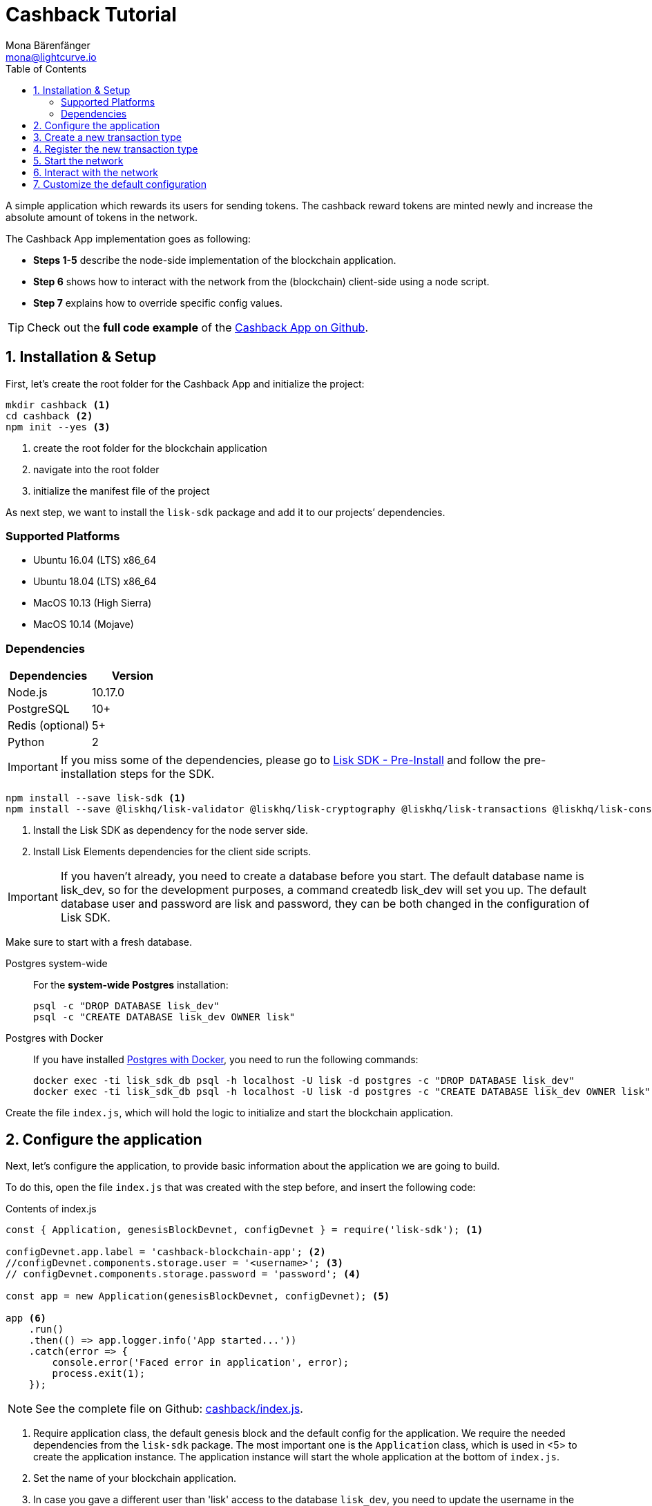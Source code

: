 = Cashback Tutorial
Mona Bärenfänger <mona@lightcurve.io>
:toc:
:imagesdir: ../../assets/images
:experimental:
:v_core: master

A simple application which rewards its users for sending tokens.
The cashback reward tokens are minted newly and increase the absolute amount of tokens in the network.

The Cashback App implementation goes as following:

* *Steps 1-5* describe the node-side implementation of the blockchain application.
* *Step 6* shows how to interact with the network from the (blockchain) client-side using a node script.
* *Step 7* explains how to override specific config values.

TIP: Check out the *full code example* of the https://github.com/LiskHQ/lisk-sdk-examples/tree/development/cashback[Cashback App on Github].

== 1. Installation & Setup

First, let’s create the root folder for the Cashback App and initialize the project:

[source,bash]
----
mkdir cashback <1>
cd cashback <2>
npm init --yes <3>
----

<1> create the root folder for the blockchain application
<2> navigate into the root folder
<3> initialize the manifest file of the project

As next step, we want to install the `lisk-sdk` package and add it to our projects’ dependencies.

=== Supported Platforms

* Ubuntu 16.04 (LTS) x86_64
* Ubuntu 18.04 (LTS) x86_64
* MacOS 10.13 (High Sierra)
* MacOS 10.14 (Mojave)

=== Dependencies

[options="header"]
|===
|Dependencies |Version

|Node.js |10.17.0

|PostgreSQL |10+

|Redis (optional) |5+

|Python |2
|===

IMPORTANT: If you miss some of the dependencies, please go to xref:setup.adoc#_pre_installation[Lisk SDK - Pre-Install] and follow the pre-installation steps for the SDK.

[source,bash]
----
npm install --save lisk-sdk <1>
npm install --save @liskhq/lisk-validator @liskhq/lisk-cryptography @liskhq/lisk-transactions @liskhq/lisk-constants <2>
----

<1> Install the Lisk SDK as dependency for the node server side.
<2> Install Lisk Elements dependencies for the client side scripts.

[IMPORTANT]
====
If you haven’t already, you need to create a database before you start.
The default database name is lisk_dev, so for the development purposes, a command createdb lisk_dev will set you up.
The default database user and password are lisk and password, they can be both changed in the configuration of Lisk SDK.
====

Make sure to start with a fresh database.

[tabs]
====
Postgres system-wide::
+
--
For the *system-wide Postgres* installation:

[source,bash]
----
psql -c "DROP DATABASE lisk_dev"
psql -c "CREATE DATABASE lisk_dev OWNER lisk"
----
--
Postgres with Docker::
+
--
If you have installed xref:setup.adoc#_option_a_postgres_with_docker[Postgres with Docker], you need to run the following commands:

[source,bash]
----
docker exec -ti lisk_sdk_db psql -h localhost -U lisk -d postgres -c "DROP DATABASE lisk_dev"
docker exec -ti lisk_sdk_db psql -h localhost -U lisk -d postgres -c "CREATE DATABASE lisk_dev OWNER lisk"
----
--
====

Create the file `index.js`, which will hold the logic to initialize and start the blockchain application.

== 2. Configure the application

Next, let’s configure the application, to provide basic information about the application we are going to build.

To do this, open the file `index.js` that was created with the step before, and insert the following code:

.Contents of index.js
[source,js]
----
const { Application, genesisBlockDevnet, configDevnet } = require('lisk-sdk'); <1>

configDevnet.app.label = 'cashback-blockchain-app'; <2>
//configDevnet.components.storage.user = '<username>'; <3>
// configDevnet.components.storage.password = 'password'; <4>

const app = new Application(genesisBlockDevnet, configDevnet); <5>

app <6>
    .run()
    .then(() => app.logger.info('App started...'))
    .catch(error => {
        console.error('Faced error in application', error);
        process.exit(1);
    });
----

NOTE: See the complete file on Github: https://github.com/LiskHQ/lisk-sdk-examples/tree/development/cashback/index.js[cashback/index.js].

<1> Require application class, the default genesis block and the default config for the application.
We require the needed dependencies from the `lisk-sdk` package.
The most important one is the `Application` class, which is used in <5> to create the application instance.
The application instance will start the whole application at the bottom of `index.js`.
<2> Set the name of your blockchain application.
<3> In case you gave a different user than 'lisk' access to the database `lisk_dev`, you need to update the username in the config.
<4> Uncomment this and replace `password` with the password for your database user.
<5> The application instance is created.
By passing the parameters for the xref:configuration.adoc#_the_genesis_block[genesis block] and the https://github.com/LiskHQ/lisk-sdk/blob/development/sdk/src/samples/config_devnet.json[configuration template], the application is configured with the most basic configurations to start the network.
<6> The code block below starts the application and doesn't need to be changed.

TIP: If you want to change any of the values for `configDevnet`, check out the xref:configuration.adoc#_list_of_configuration_options[full list of configurations] for Lisk SDK and overwrite them like described in <<_7_customize_the_default_configuration,step 7>>

After adding the code block above, you can save and close `index.js`.
At this point, you already can start the node and the network, to verify that the setup was successful:

[source,bash]
----
node index.js | npx bunyan -o short
----

`node index.js` will start the node, and `| npx bunyan -o short` will pretty-print the logs in the console.

If everything is ok, the following logs will be displayed:

....
$ node index.js | npx bunyan -o short
14:01:39.384Z  INFO lisk-framework: Booting the application with Lisk Framework(0.1.0)
14:01:39.391Z  INFO lisk-framework: Starting the app - cashback-blockchain-app
14:01:39.392Z  INFO lisk-framework: Initializing controller
14:01:39.392Z  INFO lisk-framework: Loading controller
14:01:39.451Z  INFO lisk-framework: Old PID: 7707
14:01:39.452Z  INFO lisk-framework: Current PID: 7732
14:01:39.467Z  INFO lisk-framework: Loading module lisk-framework-chain:0.1.0 with alias "chain"
14:01:39.613Z  INFO lisk-framework: Event network:bootstrap was subscribed but not registered to the bus yet.
14:01:39.617Z  INFO lisk-framework: Event network:bootstrap was subscribed but not registered to the bus yet.
14:01:39.682Z  INFO lisk-framework: Modules ready and launched
14:01:39.683Z  INFO lisk-framework: Event network:event was subscribed but not registered to the bus yet.
14:01:39.684Z  INFO lisk-framework: Module ready with alias: chain(lisk-framework-chain:0.1.0)
14:01:39.684Z  INFO lisk-framework: Loading module lisk-framework-network:0.1.0 with alias "network"
14:01:39.726Z  INFO lisk-framework: Blocks 1886
14:01:39.727Z  INFO lisk-framework: Genesis block matched with database
14:01:39.791Z ERROR lisk-framework: Error occurred while fetching information from 127.0.0.1:5000
14:01:39.794Z  INFO lisk-framework: Module ready with alias: network(lisk-framework-network:0.1.0)
14:01:39.795Z  INFO lisk-framework: Loading module lisk-framework-http-api:0.1.0 with alias "http_api"
14:01:39.796Z  INFO lisk-framework: Module ready with alias: http_api(lisk-framework-http-api:0.1.0)
14:01:39.797Z  INFO lisk-framework:
  Bus listening to events [ 'app:ready',
    'app:state:updated',
    'chain:bootstrap',
    'chain:blocks:change',
    'chain:signature:change',
    'chain:transactions:change',
    'chain:rounds:change',
    'chain:multisignatures:signature:change',
    'chain:multisignatures:change',
    'chain:delegates:fork',
    'chain:loader:sync',
    'chain:dapps:change',
    'chain:registeredToBus',
    'chain:loading:started',
    'chain:loading:finished',
    'network:bootstrap',
    'network:event',
    'network:registeredToBus',
    'network:loading:started',
    'network:loading:finished',
    'http_api:registeredToBus',
    'http_api:loading:started',
    'http_api:loading:finished' ]
14:01:39.799Z  INFO lisk-framework:
  Bus ready for actions [ 'app:getComponentConfig',
    'app:getApplicationState',
    'app:updateApplicationState',
    'chain:calculateSupply',
    'chain:calculateMilestone',
    'chain:calculateReward',
    'chain:generateDelegateList',
    'chain:updateForgingStatus',
    'chain:postSignature',
    'chain:getForgingStatusForAllDelegates',
    'chain:getTransactionsFromPool',
    'chain:getTransactions',
    'chain:getSignatures',
    'chain:postTransaction',
    'chain:getDelegateBlocksRewards',
    'chain:getSlotNumber',
    'chain:calcSlotRound',
    'chain:getNodeStatus',
    'chain:blocks',
    'chain:blocksCommon',
    'network:request',
    'network:emit',
    'network:getNetworkStatus',
    'network:getPeers',
    'network:getPeersCountByFilter' ]
14:01:39.800Z  INFO lisk-framework: App started...
14:01:39.818Z  INFO lisk-framework: Validating current block with height 1886
14:01:39.819Z  INFO lisk-framework: Loader->validateBlock Validating block 10258884836986606075 at height 1886
14:01:40.594Z  INFO lisk-framework: Lisk started: 0.0.0.0:4000
14:01:40.600Z  INFO lisk-framework: Verify->verifyBlock succeeded for block 10258884836986606075 at height 1886.
14:01:40.600Z  INFO lisk-framework: Loader->validateBlock Validating block succeed for 10258884836986606075 at height 1886.
14:01:40.600Z  INFO lisk-framework: Finished validating the chain. You are at height 1886.
14:01:40.601Z  INFO lisk-framework: Blockchain ready
14:01:40.602Z  INFO lisk-framework: Loading 101 delegates using encrypted passphrases from config
14:01:40.618Z  INFO lisk-framework: Forging enabled on account: 8273455169423958419L
14:01:40.621Z  INFO lisk-framework: Forging enabled on account: 12254605294831056546L
14:01:40.624Z  INFO lisk-framework: Forging enabled on account: 14018336151296112016L
14:01:40.627Z  INFO lisk-framework: Forging enabled on account: 2003981962043442425L
[...]
....

To stop the blockchain process, press kbd:[CTRL+C].

== 3. Create a new transaction type

Now, we want to create a new xref:customize.md[custom transaction type] `CashbackTransaction`:
It extends the pre-existing transaction type `TransferTransaction`.
The difference between the regular `TransferTransaction` and the `CashbackTransaction`, is that Cashback transaction type also pays out a 10% bonus reward to its sender.

So e.g. if Alice sends 100 token to Bob as a Cashback transaction, Bob would receive the 100 token and Alice would receive additional 10 tokens as a cashback.

image:cashback_diagram.png[Business logic of a cashback transaction]

[NOTE]
====
If you compare the methods below with the methods we implemented in the `HelloTransaction`, you will notice, that we implement fewer methods for the `CashbackTransaction`.
This is because we extend the `CashbackTransaction` from an already existing transaction type `TransferTransaction`.
As a result, all required methods are implemented already inside the `TransferTransaction` class, and we only need to overwrite/extend explicitely the methods we want to customize.
====

[WARNING]
====
*General advise:* Be aware, if you extend your custom trasnaction type from already existing Transaction types, your logic might by affected by future changes in the codebase of the transaction type you extend from.
Therefore, keep an eye on future changes for the transaction types you depend on, or just use the xref:customize.adoc[BaseTransaction] as basis for your transaction type.
====

To do this, create and open the file `cashback_transaction.js` and insert the following code:

.Contents of cashback_transaction.js
[source,js]
----
const {
    transactions: { TransferTransaction },
    BigNum,
} = require('lisk-sdk');

class CashbackTransaction extends TransferTransaction {

    /**
    * Set the Cashback transaction TYPE to `11`.
    * The first 10 types, from `0-9` is reserved for the default Lisk Network functions.
    * Type `10` was used previously for the `HelloTransaction`, so we set it to `11`, but any other integer value (that is not already used by another transaction type) is a valid value.
    */
    static get TYPE () {
        return 11;
    }

    /**
    * Set the `CashbackTransaction` transaction FEE to 0.1 LSK.
    * Every time a user posts a transaction to the network, the transaction fee is paid to the delegate who includes the transaction into a block that the delegate forges.
    */
    static get FEE () {
        return `${10 ** 7}`;
    };

    /**
    * The CashbackTransaction adds an inflationary 10% to senders account.
    * Invoked as part of the apply() step of the BaseTransaction and block processing.
    */
    applyAsset(store) {
        super.applyAsset(store);

        const sender = store.account.get(this.senderId);
        const updatedSenderBalanceAfterBonus = new BigNum(sender.balance).add(
            new BigNum(this.amount).div(10)
        );
        const updatedSender = {
            ...sender,
            balance: updatedSenderBalanceAfterBonus.toString(),
        };
        store.account.set(sender.address, updatedSender);

        return [];
    }

    /**
    * Inverse of applyAsset().
    * Undoes the changes made in `applyAsset` step: It sends the transaction amount back to the sender and substracts 10% of the transaction amount from the senders account balance.
    */
    undoAsset(store) {
        super.undoAsset(store);

        const sender = store.account.get(this.senderId);
        const updatedSenderBalanceAfterBonus = new BigNum(sender.balance).sub(
            new BigNum(this.amount).div(10)
        );
        const updatedSender = {
            ...sender,
            balance: updatedSenderBalanceAfterBonus.toString(),
        };
        store.account.set(sender.address, updatedSender);

        return [];
    }
}

module.exports = CashbackTransaction;
----

TIP: See the file on Github: https://github.com/LiskHQ/lisk-sdk-examples/blob/development/cashback/cashback_transaction.js[cashback/cashback_transaction.js]

After adding the code block above, save and close `cashback_transaction.js`.

== 4. Register the new transaction type

Right now, your project should have the following file structure:

....
cashback
├── cashback_transaction.js
├── index.js
├── node_modules
└──package.json
....

Add the new transaction type to your application, by registering it to the application instance inside of `index.js`.

NOTE: You only need to add 2 new lines (number <2> and <7>) to your existing `index.js`, to register the new transaction type.

.Contents of index.js
[source,js]
----
const { Application, genesisBlockDevnet, configDevnet} = require('lisk-sdk'); <1>
const CashbackTransaction = require('./cashback_transaction'); <2>

configDevnet.app.label = 'cashback-blockchain-app'; <3>
//configDevnet.components.storage.user = '<username>'; <4>
configDevnet.components.storage.password = 'password'; <5>

const app = new Application(genesisBlockDevnet, configDevnet); <6>

app.registerTransaction(CashbackTransaction); <7>

app <8>
    .run()
    .then(() => app.logger.info('App started...'))
    .catch(error => {
        console.error('Faced error in application', error);
        process.exit(1);
    });
----

TIP: See the file on Github: https://github.com/LiskHQ/lisk-sdk-examples/tree/development/cashback/index.js[cashback/index.js].

<1> Require application class, the default genesis block and the default config for the application
<2> *New line*: Require the newly created transaction type 'CashbackTransaction'
<3> Change the label of the app
<4> If you gave a different user than 'lisk' access to the database lisk_dev, you need to update the username in the config
<5> Replace password with the password for your database user
<6> Create the application instance
<7> *New line*: Register the 'CashbackTransaction'
<8> The code block below starts the application and doesn't need to be changed

After adding the 2 new lines to your `index.js` file, save and close it.

== 5. Start the network

Now, let’s start our customized blockchain network for the first time.

The parameter `configDevnet`, which we pass to our `Application` instance in step 3, is preconfigured to start the node with a set of dummy delegates, that have enabled forging by default.

These dummy delegates stabilize the new network and make it possible to test out the basic functionality of the network with only one node immediately.

This creates a simple Devnet, which is beneficial during development of the blockchain application.

[NOTE]
====
The dummy delegates can be replaced with real delegates later on.
For this, users needs to create new secret accounts, and register themselves as delegates on the network.
Then the account(s) with most tokens need to unvote the dummy delegates, and vote for the newly registered delegates instead.
====

To start the network, execute the following command:

[source,bash]
----
node index.js | npx bunyan -o short
----

Check the logs to verify the network has started successfully.

If an error occurs the process should stop, and the error with debug information will be displayed.

== 6. Interact with the network

Now that your network is running, let’s try to send a `CashbackTransaction` to our node to see if it gets accepted.

[NOTE]
====
As your blockchain process is running in your current console window, you need to open a new window to proceed with the tutorial.
Make sure to navigate into the root folder of your blockchain application in the new console window.
====

In the new terminal window, create a new folder `client`, which will hold the client-side scripts.

[source,bash]
----
cd cashback <1>
mkdir client <2>
cd client <3>
----

<1> Make sure to be in the root folder of the Cashback application.
<2> Create the folder for the client-side scripts inside the cashback folder.
<3> Navigate into the client folder.

Inside the `client` folder, create the file that will hold the code to create the transaction object: `print_sendable_cashback.js`

Open the file `print_sendable_cashback.js` and insert the following code:

.Content of client/print_sendable_cashback.js
[source,js]
----
const CashbackTransaction = require('../cashback_transaction');
const transactions = require('@liskhq/lisk-transactions');
const { EPOCH_TIME } = require('@liskhq/lisk-constants');

const getTimestamp = () => {
    // check config file or curl localhost:4000/api/node/constants to verify your epoc time
    const millisSinceEpoc = Date.now() - Date.parse(EPOCH_TIME);
    const inSeconds = ((millisSinceEpoc) / 1000).toFixed(0);
    return  parseInt(inSeconds);
};

const tx = new CashbackTransaction({
    amount: `${transactions.utils.convertLSKToBeddows('2')}`,
    fee: `${transactions.utils.convertLSKToBeddows('0.1')}`,
    recipientId: '10881167371402274308L', //delegate genesis_100
    timestamp: getTimestamp(),
});

tx.sign('wagon stock borrow episode laundry kitten salute link globe zero feed marble');

console.log(tx.stringify());
process.exit(0);
----

TIP: See the complete file on Github: https://github.com/LiskHQ/lisk-sdk-examples/blob/development/cashback/client/print_sendable_cashback.js[cashback/client/print_sendable_cashback.js].

This script will print the transaction in the console, when executed.

NOTE: Python’s `json.tool` is used to prettify the output

[source,bash]
----
node print_sendable_cashback.js | python -m json.tool
----

The generated transaction object should look like this:

.Signed Transaction object
[source,json]
----
{
   "id":"5372254888441494149",
   "amount":"200000000",
   "type":11,
   "timestamp":3,
   "senderPublicKey":"c094ebee7ec0c50ebee32918655e089f6e1a604b83bcaa760293c61e0f18ab6f",
   "senderId":"16313739661670634666L",
   "recipientId":"10881167371402274308L",
   "fee":"10000000",
   "signature":"0a3f41cc529f9de523cadc7db64e9436014d1b10ca2158bbce0469e8e76dfd021358496440da43acaf64d0223d3514609fc1aa41646be56353207d88a03b1305",
   "signatures":[],
   "asset":{}
}
----

Now that we have a sendable transaction object, let’s send it to our node and see how it gets processed by analyzing the logs.

For this, we utilize the HTTP API of the node and post the created transaction object to the transaction endpoint of the API.

Before posting the transaction, let’s check the balances of sender and recipient, to verify later that the transaction was applied correctly:

IMPORTANT: Make sure your node is running, before sending API requests to it.

To check the account balance of the sender:

[source,bash]
----
curl -X GET "http://localhost:4000/api/accounts?address=16313739661670634666L" -H "accept: application/json" | python -m json.tool
----

.Response from api/accounts endpoint with initial balance of the sender
[source,json]
----
{
  "meta": {
    "offset": 0,
    "limit": 10
  },
  "data": [
    {
      "address": "16313739661670634666L",
      "publicKey": "c094ebee7ec0c50ebee32918655e089f6e1a604b83bcaa760293c61e0f18ab6f",
      "balance": "10000000000000000",
      "secondPublicKey": ""
    }
  ],
  "links": {}
}
----

Checking the account balance of the recipient:

[source,bash]
----
curl -X GET "http://localhost:4000/api/accounts?address=10881167371402274308L" -H "accept: application/json" | python -m json.tool
----

[NOTE]
====
You might notice, the account data of `10881167371402274308L` contains more info than the account data of `16313739661670634666L`.
This is simply because `10881167371402274308L` is a registered delegate, so additional information like the delegates name and the vote weight are stored in the accounts database entry.
====

.Response from api/accounts endpoint with initial balance of the recipient
[source,json]
----
{
  "meta": {
    "offset": 0,
    "limit": 10
  },
  "data": [
    {
      "address": "10881167371402274308L",
      "publicKey": "addb0e15a44b0fdc6ff291be28d8c98f5551d0cd9218d749e30ddb87c6e31ca9",
      "balance": "0",
      "secondPublicKey": "",
      "delegate": {
        "username": "genesis_100",
        "vote": "9999999680000000",
        "rewards": "1500000000",
        "producedBlocks": 26,
        "missedBlocks": 0,
        "rank": 70,
        "productivity": 100,
        "approval": 100
      }
    }
  ],
  "links": {}
}
----

Because the API of every node is only accessible from localhost by default, you need to execute this query on the same server that your node is running on, unless you changed the config to <<_7_customize_the_default_configuration,make your API accessible>> to others or to the public.

IMPORTANT: Make sure your node is running, before sending the transaction

.POST the transaction the local node
[source,bash]
----
node print_sendable_cashback.js | tee >(curl -X POST -H "Content-Type: application/json" -d @- localhost:4000/api/transactions) <1>
----

<1> Posts the tx object to the node and displays it on the console.

If the node accepted the transaction, it should respond with:

....
{"meta":{"status":true},"data":{"message":"Transaction(s) accepted"},"links":{}}
....

To verify that the transaction was included in a block:

NOTE: Use as `id` the id of your transaction object, that is posted to the node in the previous step

.Example Transaction API Request
[source,bash]
----
curl -X GET "http://localhost:4000/api/transactions?id=5372254888441494149" -H "accept: application/json" | python -m json.tool
----

.Exmaple Response
[source,json]
----
{
  "meta": {
    "offset": 0,
    "limit": 10,
    "count": 1
  },
  "data": [
    {
      "id": "5372254888441494149",
      "height": 2048,
      "blockId": "12427514488773581697",
      "type": 11,
      "timestamp": 3,
      "senderPublicKey": "c094ebee7ec0c50ebee32918655e089f6e1a604b83bcaa760293c61e0f18ab6f",
      "recipientPublicKey": "addb0e15a44b0fdc6ff291be28d8c98f5551d0cd9218d749e30ddb87c6e31ca9",
      "senderId": "16313739661670634666L",
      "recipientId": "10881167371402274308L",
      "amount": "100000000",
      "fee": "10000000",
      "signature": "0a3f41cc529f9de523cadc7db64e9436014d1b10ca2158bbce0469e8e76dfd021358496440da43acaf64d0223d3514609fc1aa41646be56353207d88a03b1305",
      "signatures": [],
      "asset": {},
      "confirmations": 5
    }
  ],
  "links": {}
}
----

****
In this example, the sender was sending 2 LSK to the recipient, and paid a transaction fee of 0.1 LSK. +
At the same time, the sender gets a cashback of 10% of the transaction amount: 2 LSK * 10% = 0.2 LSK.

As a result, the recipient should get a credit of 2 LSK, and *the sender s’ balance should be reduced by 1.9 LSK* +
(-2 LSK, plus a credit of 0.1 LSK [= 0.2 LSK (cashback) - 0.1 LSK (tx fee)] = -1.9 LSK).
****

NOTE: Note, that the balance of an account is stored in Beddows. 1 LSK = 100000000(= 10^8) Beddows.

Verify, that the sender account balance is reduced by 1.9 LSK:

[source,bash]
----
curl -X GET "http://localhost:4000/api/accounts?address=16313739661670634666L" -H "accept: application/json" | python -m json.tool
----

.Response from api/accounts endpoint with updated senders' balance
[source,json]
----
{
  "meta": {
    "offset": 0,
    "limit": 10
  },
  "data": [
    {
      "address": "16313739661670634666L",
      "publicKey": "c094ebee7ec0c50ebee32918655e089f6e1a604b83bcaa760293c61e0f18ab6f",
      "balance": "9999999810000000",
      "secondPublicKey": ""
    }
  ],
  "links": {}
}
----

Verify, that the recipient account got the credit of 2 LSK:

[source,bash]
----
curl -X GET "http://localhost:4000/api/accounts?address=10881167371402274308L" -H "accept: application/json" | python -m json.tool
----

.Response from api/accounts endpoint with updated recipients' balance
[source,json]
----
{
  "meta": {
    "offset": 0,
    "limit": 10
  },
  "data": [
    {
      "address": "10881167371402274308L",
      "publicKey": "addb0e15a44b0fdc6ff291be28d8c98f5551d0cd9218d749e30ddb87c6e31ca9",
      "balance": "200000000",
      "secondPublicKey": "",
      "delegate": {
        "username": "genesis_100",
        "vote": "9999999680000000",
        "rewards": "1500000000",
        "producedBlocks": 26,
        "missedBlocks": 0,
        "rank": 70,
        "productivity": 100,
        "approval": 100
      }
    }
  ],
  "links": {}
}
----

If the balances equal the expected values, it is verified the new custom transaction type `CashbackTransaction` is successfully integrated into the application.

For further interaction with the network, it is possible to run the process in the background by executing:

[source,bash]
----
cd cashback <1>
pm2 start --name cashback index.js <2>
pm2 stop cashback <3>
pm2 start cashback <4>
----

<1> Navigate into the root folder of the Cashback application.
<2> Add the application to pm2 under the name 'cashback'.
<3> Stop the cashback app.
<4> Start the cashback app.

[NOTE]
====
PM2 needs to be installed on the system in order to run these commands.
See xref:setup.adoc#_pre_installation[SDK Pre-Install section].
====

== 7. Customize the default configuration

Your project should have now the following file structure:

....
cashback
├── client
│   └── print_sendable_cashback.js
├── cashback_transaction.js
├── index.js
├── node_modules
└── package.json
....

To run the script from remote, change the configuration before creating the `Application` instance, to make the API accessible:

TIP: For more configuration options, check out the xref:configuration.adoc#_list_of_configuration_options[full list of configurations] for Lisk SDK

[source,js]
----
const { Application, genesisBlockDevnet, configDevnet} = require('lisk-sdk'); <1>
const CashbackTransaction = require('./cashback_transaction'); <2>

configDevnet.app.label = 'cashback-blockchain-app'; <3>
//configDevnet.components.storage.user = '<username>'; <4>
//configDevnet.components.storage.password = 'password'; <5>

configDevnet.modules.http_api.access.public = true; <6>
//configDevnet.modules.http_api.access.whitelist.push('1.2.3.4'); <7>

const app = new Application(genesisBlockDevnet, configDevnet); <8>

app.registerTransaction(CashbackTransaction); <9>

app <10>
    .run()
    .then(() => app.logger.info('App started...'))
    .catch(error => {
        console.error('Faced error in application', error);
        process.exit(1);
    });
----

<1> Require application class, the default genesis block and the default config for the application.
<2> Require the newly created transaction type 'CashbackTransaction'.
<3> Set the name of your blockchain application.
<4> In case you gave a different user than `lisk` access to the database lisk_dev, you need to update the username in the config.
<5> Uncomment this and replace `password` with the password for your database user.
<6> Make the API accessible from everywhere.
<7> Example how to make the API accessible for specific IP addresses: add 1.2.3.4 IP address as whitelisted.
<8> Create the application instance.
<9> Register the 'CashbackTransaction'.
<10> The code block below starts the application and doesn't need to be changed.

[NOTE]
====
*Optional:* After first successful verification, you may want to reduce the default console log level (info) and file log level (debug).
You can do so, by passing a copy of the config object `configDevnet` with customized config for the logger component:

[source,js]
----
configDevnet.components.logger.fileLogLevel = "error"; <1>
configDevnet.components.logger.consoleLogLevel = "none"; <2>
----

<1> will only log errors and fatal errors in the log file
<2> no logs will be shown in console
====

As next step, you can use a wallet software like e.g. a customized https://lisk.io/hub[Lisk Hub], so that users can utlize the new transaction type.

See also section xref:{v_core}@lisk-core::getting-started/interact-with-network.adoc[Interact with the network].
